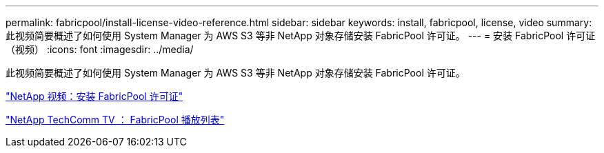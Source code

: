 ---
permalink: fabricpool/install-license-video-reference.html 
sidebar: sidebar 
keywords: install, fabricpool, license, video 
summary: 此视频简要概述了如何使用 System Manager 为 AWS S3 等非 NetApp 对象存储安装 FabricPool 许可证。 
---
= 安装 FabricPool 许可证（视频）
:icons: font
:imagesdir: ../media/


[role="lead"]
此视频简要概述了如何使用 System Manager 为 AWS S3 等非 NetApp 对象存储安装 FabricPool 许可证。

https://www.youtube.com/embed/c2mSl1-K648?rel=0["NetApp 视频：安装 FabricPool 许可证"]

https://www.youtube.com/playlist?list=PLdXI3bZJEw7mcD3RnEcdqZckqKkttoUpS["NetApp TechComm TV ： FabricPool 播放列表"]
